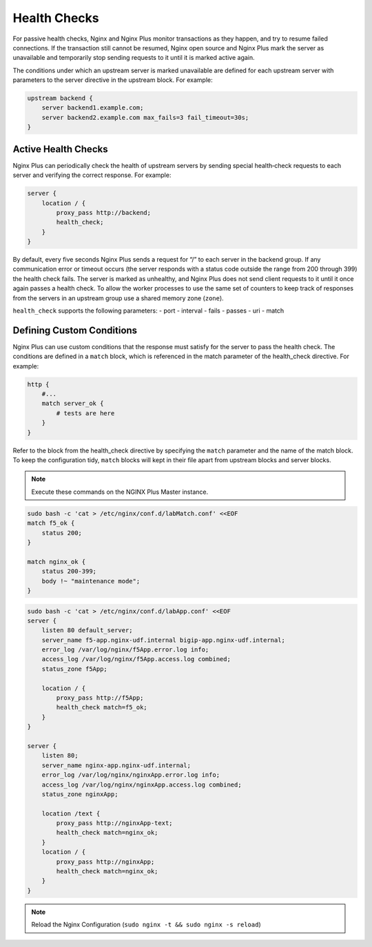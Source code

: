 Health Checks
--------------------------

For passive health checks, Nginx and Nginx Plus monitor transactions as they happen, and try to resume failed connections.
If the transaction still cannot be resumed, Nginx open source and Nginx Plus mark the server as unavailable and temporarily stop sending requests to it until it is marked active again.

The conditions under which an upstream server is marked unavailable are defined for each upstream server with parameters to the server directive in the upstream block.
For example:

.. code:: shell

  upstream backend {
      server backend1.example.com;
      server backend2.example.com max_fails=3 fail_timeout=30s;
  }

Active Health Checks
~~~~~~~~~~~~~~~~~~~~
Nginx Plus can periodically check the health of upstream servers by sending special health‑check requests to each server and verifying 
the correct response.
For example:

.. code:: shell

  server {
      location / {
          proxy_pass http://backend;
          health_check;
      }
  }

By default, every five seconds Nginx Plus sends a request for “/” to each server in the backend group. 
If any communication error or timeout occurs (the server responds with a status code outside the range from 200 through 399) the health check fails. The server is marked as unhealthy, and Nginx Plus does not send client requests to it until it once again passes a health check. To allow the worker processes to use the same set of counters to keep track of responses from the servers in an upstream group use a shared memory zone (``zone``).

``health_check`` supports the following parameters:
- port
- interval
- fails
- passes
- uri
- match

  
Defining Custom Conditions
~~~~~~~~~~~~~~~~~~~~~~~~~~
Nginx Plus can use custom conditions that the response must satisfy for the server to pass the health check. 
The conditions are defined in a ``match`` block, which is referenced in the match parameter of the health_check directive.
For example:

.. code:: shell

  http {
      #...
      match server_ok {
          # tests are here
      }
  }

Refer to the block from the health_check directive by specifying the ``match`` parameter and the name of the match block.
To keep the configuration tidy, ``match`` blocks will kept in their file apart from upstream blocks and server blocks.

.. note:: Execute these commands on the NGINX Plus Master instance.

.. code:: shell

    sudo bash -c 'cat > /etc/nginx/conf.d/labMatch.conf' <<EOF
    match f5_ok {
        status 200;
    }

    match nginx_ok {
        status 200-399;
        body !~ "maintenance mode";
    }

.. code:: shell

    sudo bash -c 'cat > /etc/nginx/conf.d/labApp.conf' <<EOF
    server {
        listen 80 default_server;
        server_name f5-app.nginx-udf.internal bigip-app.nginx-udf.internal;
        error_log /var/log/nginx/f5App.error.log info;  
        access_log /var/log/nginx/f5App.access.log combined;
        status_zone f5App;

        location / {
            proxy_pass http://f5App;
            health_check match=f5_ok;
        }
    }

    server {
        listen 80;
        server_name nginx-app.nginx-udf.internal;
        error_log /var/log/nginx/nginxApp.error.log info;  
        access_log /var/log/nginx/nginxApp.access.log combined;
        status_zone nginxApp;

        location /text {
            proxy_pass http://nginxApp-text;
            health_check match=nginx_ok;
        }
        location / {
            proxy_pass http://nginxApp;
            health_check match=nginx_ok;
        }
    }

.. note:: Reload the Nginx Configuration (``sudo nginx -t && sudo nginx -s reload``)
